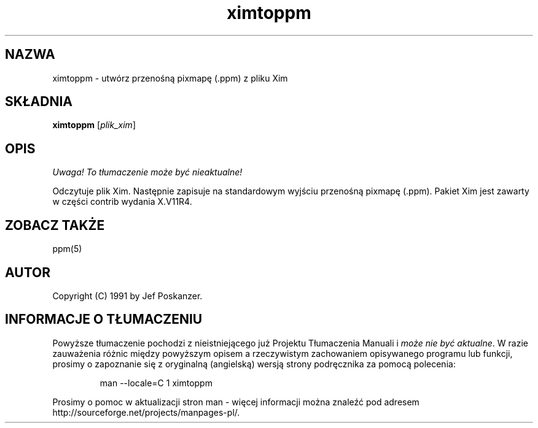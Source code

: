 .\" {PTM/LK/0.1/28-09-1998/"ximtoppm - konwersja pliku Xim do .ppm"}
.TH ximtoppm 1 "25 marca 1990"
.IX ximtoppm
.SH NAZWA
ximtoppm \- utwórz przenośną pixmapę (.ppm) z pliku Xim
.SH SKŁADNIA
.B ximtoppm
.RI [ plik_xim ]
.SH OPIS
\fI Uwaga! To tłumaczenie może być nieaktualne!\fP
.PP
Odczytuje plik Xim. Następnie zapisuje na standardowym wyjściu przenośną
pixmapę (.ppm). Pakiet Xim jest zawarty w części contrib wydania X.V11R4.
.IX Xim
.IX "X window system"
.SH "ZOBACZ TAKŻE"
ppm(5)
.SH AUTOR
Copyright (C) 1991 by Jef Poskanzer.
.\" Permission to use, copy, modify, and distribute this software and its
.\" documentation for any purpose and without fee is hereby granted, provided
.\" that the above copyright notice appear in all copies and that both that
.\" copyright notice and this permission notice appear in supporting
.\" documentation.  This software is provided "as is" without express or
.\" implied warranty.
.SH "INFORMACJE O TŁUMACZENIU"
Powyższe tłumaczenie pochodzi z nieistniejącego już Projektu Tłumaczenia Manuali i 
\fImoże nie być aktualne\fR. W razie zauważenia różnic między powyższym opisem
a rzeczywistym zachowaniem opisywanego programu lub funkcji, prosimy o zapoznanie 
się z oryginalną (angielską) wersją strony podręcznika za pomocą polecenia:
.IP
man \-\-locale=C 1 ximtoppm
.PP
Prosimy o pomoc w aktualizacji stron man \- więcej informacji można znaleźć pod
adresem http://sourceforge.net/projects/manpages\-pl/.
